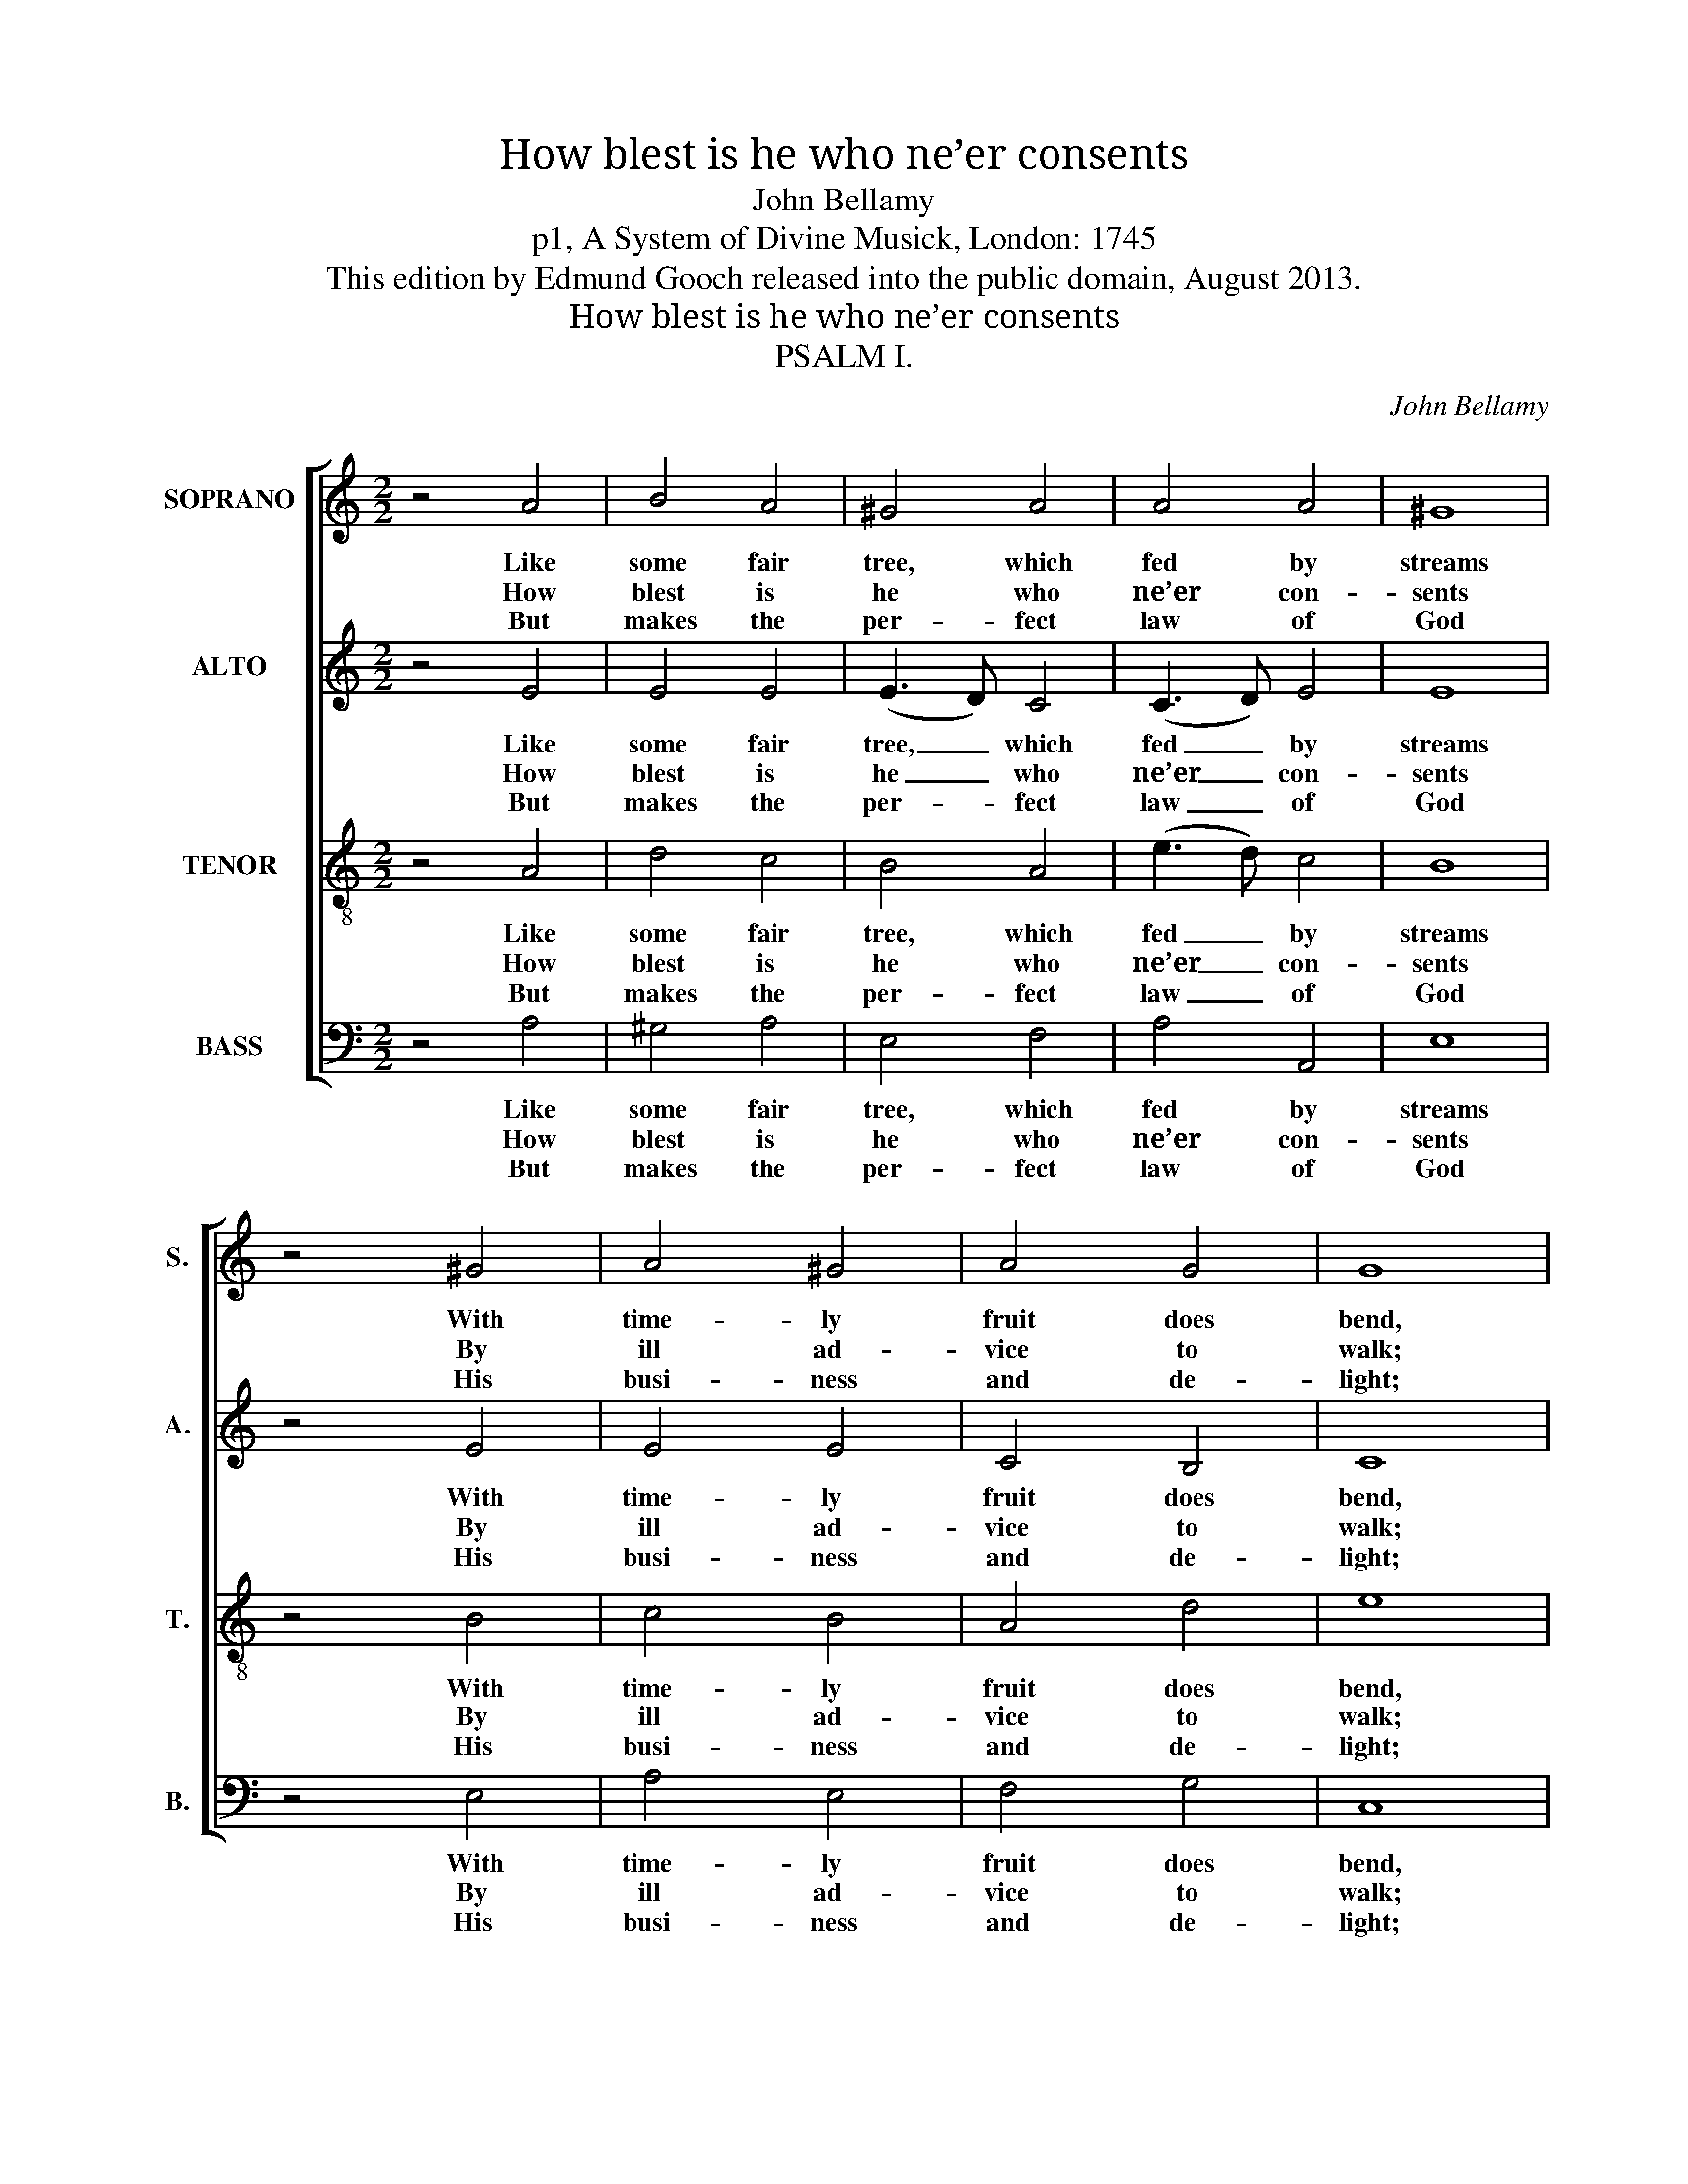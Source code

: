 X:1
T:How blest is he who ne’er consents
T:John Bellamy
T:p1, A System of Divine Musick, London: 1745
T:This edition by Edmund Gooch released into the public domain, August 2013.
T:How blest is he who ne’er consents
T:PSALM I.
C:John Bellamy
Z:p1, A System of Divine
Z:Musick, London: 1745
%%score [ 1 2 3 4 ]
L:1/8
M:2/2
K:C
V:1 treble nm="SOPRANO" snm="S."
V:2 treble nm="ALTO" snm="A."
V:3 treble-8 transpose=-12 nm="TENOR" snm="T."
V:4 bass nm="BASS" snm="B."
V:1
 z4 A4 | B4 A4 | ^G4 A4 | A4 A4 | ^G8 | z4 ^G4 | A4 ^G4 | A4 G4 | G8 | z4 G4 | (A2 B2) c4 | B4 c4 | %12
w: Like|some fair|tree, which|fed by|streams|With|time- ly|fruit does|bend,|He|still _ shall|flou- rish,|
w: How|blest is|he who|ne’er con-|sents|By|ill ad-|vice to|walk;|Nor|stands _ in|sin- ners|
w: But|makes the|per- fect|law of|God|His|busi- ness|and de-|light;|De-|vout- * ly|reads there-|
 d4 (c2 BA) | ^G8 | z4 A4 | A4 B4 | (B3 A) ^G4 | A8 |] %18
w: and suc- * *|cess|All|his de-|signs _ at-|tend.|
w: ways, nor _ _|sits|Where|men pro-|fane- * ly|talk.|
w: in by _ _|day|And|me- di-|tates _ by|night.|
V:2
 z4 E4 | E4 E4 | (E3 D) C4 | (C3 D) E4 | E8 | z4 E4 | E4 E4 | C4 B,4 | C8 | z4 C4 | C4 C4 | E4 E4 | %12
w: Like|some fair|tree, _ which|fed _ by|streams|With|time- ly|fruit does|bend,|He|still shall|flou- rish,|
w: How|blest is|he _ who|ne’er _ con-|sents|By|ill ad-|vice to|walk;|Nor|stands in|sin- ners|
w: But|makes the|per- * fect|law _ of|God|His|busi- ness|and de-|light;|De-|vout- ly|reads there-|
 F4 E4 | E8 | z4 F4 | D4 E4 | F4 E4 | E8 |] %18
w: and suc-|cess|All|his de-|signs at-|tend.|
w: ways, nor|sits|Where|men pro-|fane- ly|talk.|
w: in by|day|And|me- di-|tates by|night.|
V:3
 z4 A4 | d4 c4 | B4 A4 | (e3 d) c4 | B8 | z4 B4 | c4 B4 | A4 d4 | e8 | z4 e4 | (A2 ^G2) ^F4 | %11
w: Like|some fair|tree, which|fed _ by|streams|With|time- ly|fruit does|bend,|He|still _ shall|
w: How|blest is|he who|ne’er _ con-|sents|By|ill ad-|vice to|walk;|Nor|stands _ in|
w: But|makes the|per- fect|law _ of|God|His|busi- ness|and de-|light;|De-|vout- * ly|
 E4 ^G4 | A4 c4 | B8 | z4 d4 | c4 ^G4 | (A>B c2) B4 | A8 |] %18
w: flou- rish,|and suc-|cess|All|his de-|signs _ _ at-|tend.|
w: sin- ners|ways, nor|sits|Where|men pro-|fane- * * ly|talk.|
w: reads there-|in by|day|And|me- di-|tates _ _ by|night.|
V:4
 z4 A,4 | ^G,4 A,4 | E,4 F,4 | A,4 A,,4 | E,8 | z4 E,4 | A,4 E,4 | F,4 G,4 | C,8 | %9
w: Like|some fair|tree, which|fed by|streams|With|time- ly|fruit does|bend,|
w: How|blest is|he who|ne’er con-|sents|By|ill ad-|vice to|walk;|
w: But|makes the|per- fect|law of|God|His|busi- ness|and de-|light;|
"^Ungodly men, and their attemptsNo lasting root shall find:Untimely blasted, and dispers’dLike chaff before the wind.""^The alto and tenor parts are given in the alto and tenor clefs respectively in the source. The notes in the soprano part onthe second beat of bar 8 and in bar 9 are both printed in the source as G#, but have here been emended to G§ as moreconsistent with the harmony. The first verse of text is underlaid in the source, with all subsequent verses printed after themusic: of these, verses 2 and 3 have here been underlaid additionally." z4 C,4 | %10
w: He|
w: Nor|
w: De-|
 (C2 B,2) A,4 | %11
w: still _ shall|
w: stands _ in|
w: vout- * ly|
 G,4"^Their guilt shall strike the wicked dumbBefore their judge’s face:No formal hypocrite shall thenAmong the saints have place." E,4 | %12
w: flou- rish,|
w: sin- ners|
w: reads there-|
 D,4 A,4 | E,8 | z4 D,4 | %15
w: and suc-|cess|All|
w: ways, nor|sits|Where|
w: in by|day|And|
"^For God approves the just man’s ways,To happiness they tend;But sinners, and the paths they tread,Shall both in ruin end." F,4 E,4 | %16
w: his de-|
w: men pro-|
w: me- di-|
 D,4 E,4 | A,,8 |] %18
w: signs at-|tend.|
w: fane- ly|talk.|
w: tates by|night.|

